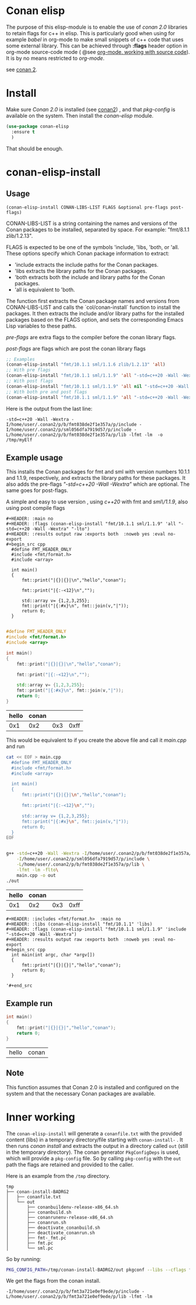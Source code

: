 * Conan elisp

The purpose of this elisp-module is to enable the use of /conan 2.0/
libraries to retain flags for c++ in elisp. This is particularly good
when using for example /babel/ in org-mode to make small snippets of
c++ code that uses some external library. This can be achieved through *:flags* header
option in org-mode source-code mode ( @see [[https://orgmode.org/manual/Working-with-Source-Code.html][org-mode, working with source code]]).
It is by no means restricted to /org-mode/.

see [[https://docs.conan.io/2/][conan 2]].

* Install
Make sure /Conan 2.0/ is installed (see [[https://docs.conan.io/2/][conan2]]) , and that /pkg-config/ is available on the system.
Then install the /conan-elisp/ module.
#+begin_src emacs-lisp
  (use-package conan-elisp
    :ensure t
    )
#+end_src

That should be enough.

* conan-elisp-install



** Usage
~(conan-elisp-install CONAN-LIBS-LIST FLAGS &optional pre-flags post-flags)~

CONAN-LIBS-LIST is a string containing the names and versions of the Conan
packages to be installed, separated by space. For example: "fmt/8.1.1 zlib/1.2.13".

FLAGS is expected to be one of the symbols 'include, 'libs, 'both, or 'all.
These options specify which Conan package information to extract:

- 'include extracts the include paths for the Conan packages.
- 'libs extracts the library paths for the Conan packages.
- 'both extracts both the include and library paths for the Conan packages.
- 'all is equivalent to 'both.

The function first extracts the Conan package names and versions from CONAN-LIBS-LIST
and calls the `col/conan-install` function to install the packages.
It then extracts the include and/or library paths for the installed packages
based on the FLAGS option, and sets the corresponding Emacs Lisp variables to
these paths.

/pre-flags/ are extra flags to the compiler before the conan library flags.

/post-flags/ are flags which are post the conan library flags


#+HEADER: :eval never-export :wrap example :exports both
#+begin_src emacs-lisp
;; Examples
(conan-elisp-install "fmt/10.1.1 sml/1.1.6 zlib/1.2.13" 'all)
;; With pre flags
(conan-elisp-install "fmt/10.1.1 sml/1.1.9" 'all "-std=c++20 -Wall -Wextra")
;; With post flags
(conan-elisp-install "fmt/10.1.1 sml/1.1.9" 'all nil "-std=c++20 -Wall -Wextra")
;; With both pre and post flags
(conan-elisp-install "fmt/10.1.1 sml/1.1.9" 'all "-std=c++20 -Wall -Wextra" "-o /tmp/myElf")
#+end_src

Here is the output from the last line:
#+begin_example
-std=c++20 -Wall -Wextra -I/home/user/.conan2/p/b/fmt038de2f1e357a/p/include -I/home/user/.conan2/p/sml056dfa7919d57/p/include -L/home/user/.conan2/p/b/fmt038de2f1e357a/p/lib -lfmt -lm  -o /tmp/myElf
#+end_example


** Example usage

This installs the Conan packages for fmt and sml with version numbers 10.1.1 and 1.1.9,
respectively, and extracts the library paths for these packages.
It also adds the pre-flags /"-std=c++20 -Wall -Wextra"/ which are optional.
The same goes for post-flags.

A simple and easy to use version , using /c++20/ with fmt and /sml\/1.1.9/, also using post compile flags

#+begin_src example
#+HEADER: :main no
#+HEADER: :flags (conan-elisp-install "fmt/10.1.1 sml/1.1.9" 'all "-std=c++20 -Wall -Wextra" "-lto")
#+HEADER: :results output raw :exports both  :noweb yes :eval no-export
#+begin_src cpp
  #define FMT_HEADER_ONLY
  #include <fmt/format.h>
  #include <array>

  int main()
  {
      fmt::print("|{}|{}|\n","hello","conan");

      fmt::print("|{:-<12}\n","");

      std::array v= {1,2,3,255};
      fmt::print("|{:#x}\n", fmt::join(v,"|"));
      return 0;
  }

#+end_src
#+end_src

#+HEADER: :main no
#+HEADER: :flags (conan-elisp-install "fmt/10.1.1 sml/1.1.9" 'all "-std=c++20 -Wall -Wextra" "-O3")
#+HEADER: :results output raw :exports both  :noweb yes :eval no-export :tangle user.cpp
#+begin_src cpp
  #define FMT_HEADER_ONLY
  #include <fmt/format.h>
  #include <array>

  int main()
  {
      fmt::print("|{}|{}|\n","hello","conan");

      fmt::print("|{:-<12}\n","");

      std::array v= {1,2,3,255};
      fmt::print("|{:#x}\n", fmt::join(v,"|"));
      return 0;
  }

#+end_src


| hello | conan |     |      |
|-------+-------+-----+------|
|   0x1 |   0x2 | 0x3 | 0xff |


This would be equivalent to if you create the above file and call it /main.cpp/ and run
#+HEADER: :eval never-export  :results output raw :exports both
#+begin_src bash
  cat << EOF > main.cpp
    #define FMT_HEADER_ONLY
    #include <fmt/format.h>
    #include <array>

    int main()
    {
        fmt::print("|{}|{}|\n","hello","conan");

        fmt::print("|{:-<12}\n","");

        std::array v= {1,2,3,255};
        fmt::print("|{:#x}\n", fmt::join(v,"|"));
        return 0;
    }
  EOF


  g++ -std=c++20 -Wall -Wextra -I/home/user/.conan2/p/b/fmt038de2f1e357a/p/include \
      -I/home/user/.conan2/p/sml056dfa7919d57/p/include \
      -L/home/user/.conan2/p/b/fmt038de2f1e357a/p/lib \
      -lfmt -lm -flto\
      main.cpp -o out
  ./out
#+end_src

| hello | conan |     |      |
|-------+-------+-----+------|
|   0x1 |   0x2 | 0x3 | 0xff |




#+begin_src example
  #+HEADER: :includes <fmt/format.h>  :main no
  #+HEADER: :libs (conan-elisp-install "fmt/10.1.1" 'libs)
  #+HEADER: :flags (conan-elisp-install "fmt/10.1.1 sml/1.1.9" 'include "-std=c++20 -Wall -Wextra")
  #+HEADER: :results output raw :exports both  :noweb yes :eval no-export
  #+begin_src cpp
    int main(int argc, char *argv[])
    {
        fmt::print("|{}|{}|","hello","conan");
        return 0;
    }

  '#+end_src
#+end_src



** Example run

  #+HEADER: :includes <fmt/format.h> :main no
  #+HEADER: :libs (conan-elisp-install "fmt/10.1.1" 'libs)
  #+HEADER: :flags (conan-elisp-install "fmt/10.1.1 sml/1.1.6" 'include "-std=c++20 -Wall -Wextra"))
  #+HEADER: :results output raw :exports both  :noweb yes :eval no-export
  #+begin_src cpp
    int main()
    {
        fmt::print("|{}|{}|","hello","conan");
        return 0;
    }

  #+end_src

  | hello | conan |


** Note

This function assumes that Conan 2.0 is installed and configured on the system and that the
necessary Conan packages are available.


* Inner working

The ~conan-elisp-install~ will generate a ~conanfile.txt~ with the
provided content (libs) in a temporary directory/file starting with
~conan-install-~ . It then runs /conan install/ and extracts the
output in a directory called ~out~ (still in the temporary directory).
The conan generator ~PkgConfigDeps~ is used, which will provide a
~pkg-config~ file. So by calling ~pkg-config~ with the ~out~ path the
flags are retained and provided to the caller.

Here is an example from the ~/tmp~ directory.
#+begin_src example
tmp
├── conan-install-BADRG2
│   ├── conanfile.txt
│   └── out
│       ├── conanbuildenv-release-x86_64.sh
│       ├── conanbuild.sh
│       ├── conanrunenv-release-x86_64.sh
│       ├── conanrun.sh
│       ├── deactivate_conanbuild.sh
│       ├── deactivate_conanrun.sh
│       ├── fmt-_fmt.pc
│       ├── fmt.pc
│       └── sml.pc
#+end_src

So by running:

#+HEADER: :eval never-export  :results output :wrap example :exports both
#+begin_src bash :dir "/"
PKG_CONFIG_PATH=/tmp/conan-install-BADRG2/out pkgconf --libs --cflags fmt
#+end_src

We get the flags from the conan install.
#+begin_example
-I/home/user/.conan2/p/b/fmt3a721e0ef9ede/p/include -L/home/user/.conan2/p/b/fmt3a721e0ef9ede/p/lib -lfmt -lm
#+end_example
